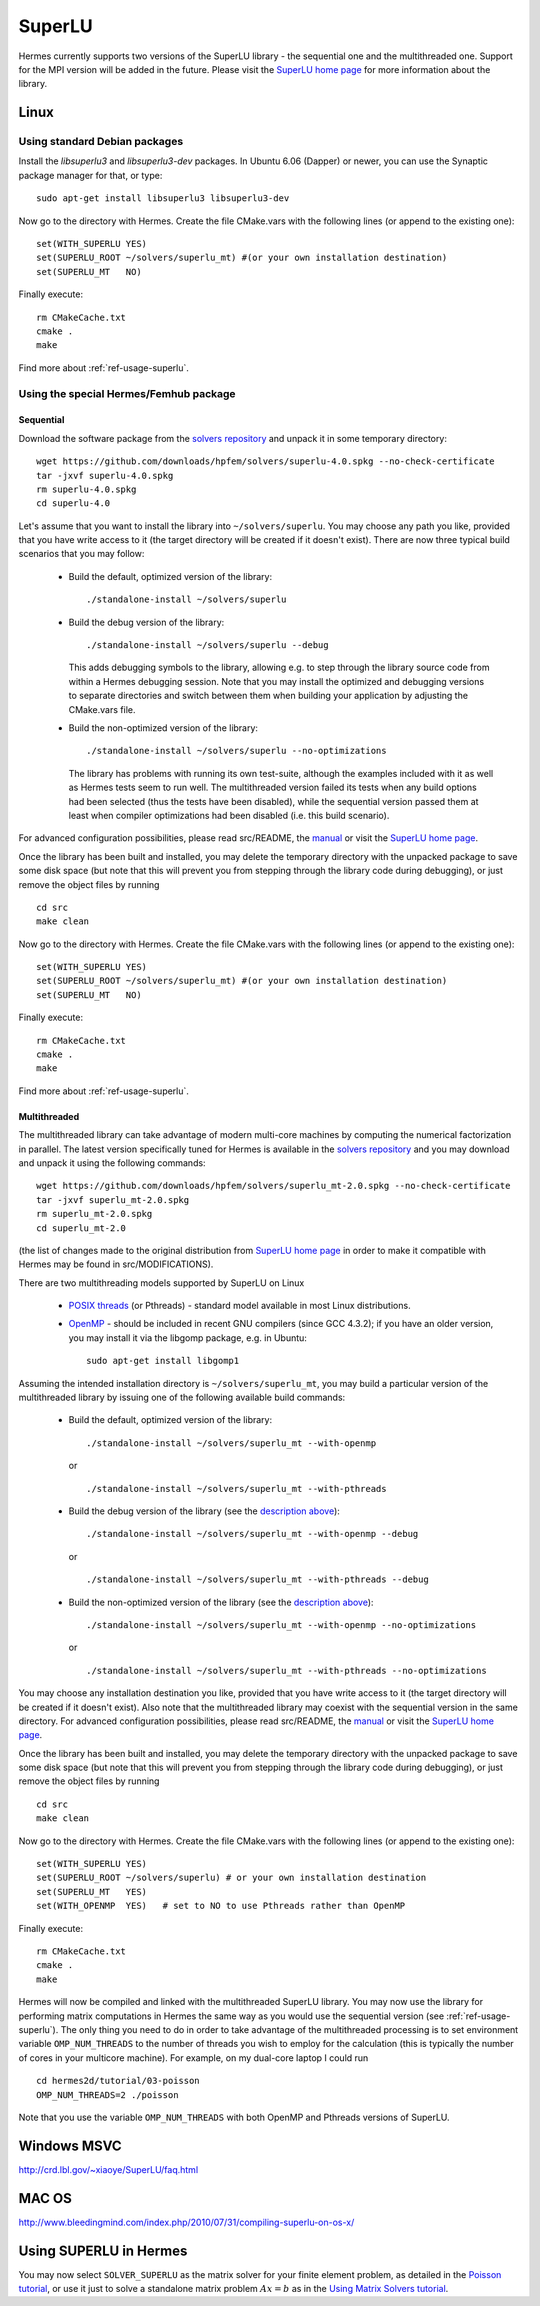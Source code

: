 SuperLU
--------

.. _SuperLU home page: http://crd.lbl.gov/~xiaoye/SuperLU/
.. _solvers repository: https://github.com/hpfem/solvers
.. _manual: https://github.com/hpfem/solvers/raw/master/manuals/SuperLU.pdf

Hermes currently supports two versions of the SuperLU library - the sequential
one and the multithreaded one. Support for the MPI version will be added in the 
future. Please visit the `SuperLU home page`_ for more information about the
library.

Linux
~~~~~

Using standard Debian packages
^^^^^^^^^^^^^^^^^^^^^^^^^^^^^^

Install the `libsuperlu3` and `libsuperlu3-dev` packages. In Ubuntu 6.06 (Dapper)
or newer, you can use the Synaptic package manager for that, or type::

  sudo apt-get install libsuperlu3 libsuperlu3-dev 

.. youtube:: I76Sui_FMMs
  
Now go to the directory with Hermes. Create the file CMake.vars with the
following lines (or append to the existing one)::

  set(WITH_SUPERLU YES)
  set(SUPERLU_ROOT ~/solvers/superlu_mt) #(or your own installation destination)
  set(SUPERLU_MT   NO)

Finally execute::
  
  rm CMakeCache.txt
  cmake .
  make
  
Find more about :ref:`ref-usage-superlu`.

Using the special Hermes/Femhub package
^^^^^^^^^^^^^^^^^^^^^^^^^^^^^^^^^^^^^^^

Sequential
``````````
Download the software package from the `solvers repository`_ and unpack 
it in some temporary directory::
  
  wget https://github.com/downloads/hpfem/solvers/superlu-4.0.spkg --no-check-certificate
  tar -jxvf superlu-4.0.spkg
  rm superlu-4.0.spkg
  cd superlu-4.0
  
Let's assume that you want to install the library into ``~/solvers/superlu``. 
You may choose any path you like, provided that you have write access to it
(the target directory will be created if it doesn't exist). There are now three 
typical build scenarios that you may follow:

  - Build the default, optimized version of the library::
    
      ./standalone-install ~/solvers/superlu
    
  - Build the debug version of the library::
    
      ./standalone-install ~/solvers/superlu --debug
    
    .. __:
    
    This adds debugging symbols to the library, allowing e.g. to step through
    the library source code from within a Hermes debugging session. Note that 
    you may install the optimized and debugging versions to separate directories
    and switch between them when building your application by adjusting the 
    CMake.vars file.
    
  - Build the non-optimized version of the library::

      ./standalone-install ~/solvers/superlu --no-optimizations

    .. __:
          
    The library has problems with running its own test-suite, although the 
    examples included with it as well as Hermes tests seem to run well.
    The multithreaded version failed its tests when any build options had been
    selected (thus the tests have been disabled), while the sequential version 
    passed them at least when compiler optimizations had been disabled 
    (i.e. this build scenario).

For advanced configuration possibilities, please read
src/README, the `manual`_ or visit the `SuperLU home page`_.

Once the library has been built and installed, you may delete the temporary 
directory with the unpacked package to save some disk space (but note that this 
will prevent you from stepping through the library code during debugging), or 
just remove the object files by running

::

  cd src
  make clean 

Now go to the directory with Hermes. Create the file CMake.vars with the
following lines (or append to the existing one)::

  set(WITH_SUPERLU YES)
  set(SUPERLU_ROOT ~/solvers/superlu_mt) #(or your own installation destination)
  set(SUPERLU_MT   NO)

Finally execute::
  
  rm CMakeCache.txt
  cmake .
  make

Find more about :ref:`ref-usage-superlu`.  

Multithreaded
`````````````

The multithreaded library can take advantage of modern multi-core
machines by computing the numerical factorization in parallel. The latest version 
specifically tuned for Hermes is available in the 
`solvers repository`_ and you may download and unpack it using the
following commands::

  wget https://github.com/downloads/hpfem/solvers/superlu_mt-2.0.spkg --no-check-certificate
  tar -jxvf superlu_mt-2.0.spkg
  rm superlu_mt-2.0.spkg
  cd superlu_mt-2.0

(the list of changes made to the original distribution from `SuperLU home page`_
in order to make it compatible with Hermes may be found in src/MODIFICATIONS).

There are two multithreading models supported by SuperLU on Linux

  - `POSIX threads <https://computing.llnl.gov/tutorials/pthreads/>`__ (or Pthreads) - standard model 
    available in most Linux distributions.
    
  - `OpenMP <http://openmp.org/wp/>`__ - should be included in recent GNU compilers (since GCC 4.3.2);
    if you have an older version, you may install it via the libgomp package, e.g.
    in Ubuntu::
    
      sudo apt-get install libgomp1      

Assuming the intended installation directory is ``~/solvers/superlu_mt``, you may
build a particular version of the multithreaded library by issuing one 
of the following available build commands:

  - Build the default, optimized version of the library::
    
      ./standalone-install ~/solvers/superlu_mt --with-openmp
      
    or
      
    ::
      
      ./standalone-install ~/solvers/superlu_mt --with-pthreads
    
  - Build the debug version of the library (see the `description above`__)::
    
     ./standalone-install ~/solvers/superlu_mt --with-openmp --debug
      
    or
      
    ::
      
      ./standalone-install ~/solvers/superlu_mt --with-pthreads --debug
    
  - Build the non-optimized version of the library (see the `description above`__)::
  
      ./standalone-install ~/solvers/superlu_mt --with-openmp --no-optimizations  

    or
      
    ::
    
      ./standalone-install ~/solvers/superlu_mt --with-pthreads --no-optimizations

You may choose any installation destination you like, provided that you have 
write access to it (the target directory will be created if it doesn't exist).    
Also note that the multithreaded library may coexist with the sequential version
in the same directory. For advanced configuration possibilities, please read
src/README, the `manual`_ or visit the `SuperLU home page`_.

Once the library has been built and installed, you may delete the temporary 
directory with the unpacked package to save some disk space (but note that this 
will prevent you from stepping through the library code during debugging), or 
just remove the object files by running

::

  cd src
  make clean 

Now go to the directory with Hermes. Create the file CMake.vars with the 
following lines (or append to the existing one)::

  set(WITH_SUPERLU YES)
  set(SUPERLU_ROOT ~/solvers/superlu) # or your own installation destination
  set(SUPERLU_MT   YES)
  set(WITH_OPENMP  YES)   # set to NO to use Pthreads rather than OpenMP

Finally execute::

  rm CMakeCache.txt
  cmake .
  make
    
Hermes will now be compiled and linked with the multithreaded SuperLU 
library. You may now use the library for performing matrix computations in Hermes
the same way as you would use the sequential version (see :ref:`ref-usage-superlu`).
The only thing you need to do in order to take advantage of the multithreaded processing 
is to set environment variable ``OMP_NUM_THREADS`` to the number of threads you wish to 
employ for the calculation (this is typically the number of cores in your 
multicore machine). For example, on my dual-core laptop I could run

::

  cd hermes2d/tutorial/03-poisson
  OMP_NUM_THREADS=2 ./poisson

Note that you use the variable ``OMP_NUM_THREADS`` with both OpenMP and Pthreads
versions of SuperLU.

Windows MSVC
~~~~~~~~~~~~

http://crd.lbl.gov/~xiaoye/SuperLU/faq.html

MAC OS
~~~~~~

http://www.bleedingmind.com/index.php/2010/07/31/compiling-superlu-on-os-x/

.. _ref-usage-superlu:

Using SUPERLU in Hermes
~~~~~~~~~~~~~~~~~~~~~~~

You may now select ``SOLVER_SUPERLU`` as the matrix solver for your finite element problem, as detailed
in the `Poisson tutorial <http://hpfem.org/hermes/doc/src/hermes2d/tutorial-1/poisson.html>`__, or use
it just to solve a standalone matrix problem :math:`Ax = b` as in the 
`Using Matrix Solvers tutorial <http://hpfem.org/hermes/doc/src/hermes2d/tutorial-5/matrix_solvers.html>`__.
